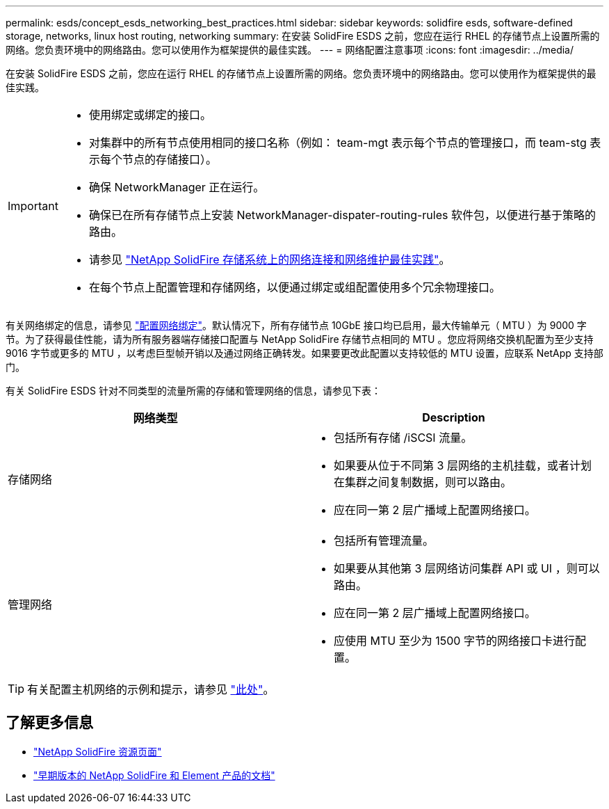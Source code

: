 ---
permalink: esds/concept_esds_networking_best_practices.html 
sidebar: sidebar 
keywords: solidfire esds, software-defined storage, networks, linux host routing, networking 
summary: 在安装 SolidFire ESDS 之前，您应在运行 RHEL 的存储节点上设置所需的网络。您负责环境中的网络路由。您可以使用作为框架提供的最佳实践。 
---
= 网络配置注意事项
:icons: font
:imagesdir: ../media/


[role="lead"]
在安装 SolidFire ESDS 之前，您应在运行 RHEL 的存储节点上设置所需的网络。您负责环境中的网络路由。您可以使用作为框架提供的最佳实践。

[IMPORTANT]
====
* 使用绑定或绑定的接口。
* 对集群中的所有节点使用相同的接口名称（例如： team-mgt 表示每个节点的管理接口，而 team-stg 表示每个节点的存储接口）。
* 确保 NetworkManager 正在运行。
* 确保已在所有存储节点上安装 NetworkManager-dispater-routing-rules 软件包，以便进行基于策略的路由。
* 请参见 https://www.netapp.com/us/media/tr-4763.pdf["NetApp SolidFire 存储系统上的网络连接和网络维护最佳实践"]。
* 在每个节点上配置管理和存储网络，以便通过绑定或组配置使用多个冗余物理接口。


====
有关网络绑定的信息，请参见 https://access.redhat.com/documentation/en-us/red_hat_enterprise_linux/7/html/networking_guide/ch-configure_network_teaming["配置网络绑定"^]。默认情况下，所有存储节点 10GbE 接口均已启用，最大传输单元（ MTU ）为 9000 字节。为了获得最佳性能，请为所有服务器端存储接口配置与 NetApp SolidFire 存储节点相同的 MTU 。您应将网络交换机配置为至少支持 9016 字节或更多的 MTU ，以考虑巨型帧开销以及通过网络正确转发。如果要更改此配置以支持较低的 MTU 设置，应联系 NetApp 支持部门。

有关 SolidFire ESDS 针对不同类型的流量所需的存储和管理网络的信息，请参见下表：

[cols="2*"]
|===
| 网络类型 | Description 


 a| 
存储网络
 a| 
* 包括所有存储 /iSCSI 流量。
* 如果要从位于不同第 3 层网络的主机挂载，或者计划在集群之间复制数据，则可以路由。
* 应在同一第 2 层广播域上配置网络接口。




 a| 
管理网络
 a| 
* 包括所有管理流量。
* 如果要从其他第 3 层网络访问集群 API 或 UI ，则可以路由。
* 应在同一第 2 层广播域上配置网络接口。
* 应使用 MTU 至少为 1500 字节的网络接口卡进行配置。


|===

TIP: 有关配置主机网络的示例和提示，请参见 link:task_esds_configure_the_interface_config_files.adoc["此处"]。



== 了解更多信息

* https://www.netapp.com/data-storage/solidfire/documentation/["NetApp SolidFire 资源页面"^]
* https://docs.netapp.com/sfe-122/topic/com.netapp.ndc.sfe-vers/GUID-B1944B0E-B335-4E0B-B9F1-E960BF32AE56.html["早期版本的 NetApp SolidFire 和 Element 产品的文档"^]


